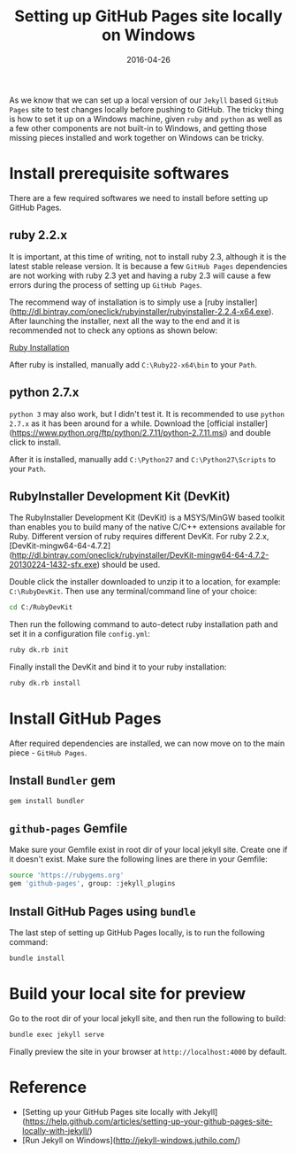 #+title: Setting up GitHub Pages site locally on Windows
#+date: 2016-04-26
#+showDate: true
#+categories: Development
#+tags: GitHub-Pages Jekyll Windows

As we know that we can set up a local version of our ~Jekyll~ based ~GitHub Pages~ site to test changes locally before pushing to GitHub.
The tricky thing is how to set it up on a Windows machine, given ~ruby~ and ~python~ as well as a few other components are not built-in
to Windows, and getting those missing pieces installed and work together on Windows can be tricky.

* Install prerequisite softwares

There are a few required softwares we need to install before setting up GitHub Pages.

** ruby 2.2.x

It is important, at this time of writing, not to install ruby 2.3, although it is the latest stable release version. It is because a
few ~GitHub Pages~ dependencies are not working with ruby 2.3 yet and having a ruby 2.3 will cause a few errors during the process of
setting up ~GitHub Pages~.

The recommend way of installation is to simply use a [ruby installer](http://dl.bintray.com/oneclick/rubyinstaller/rubyinstaller-2.2.4-x64.exe).
After launching the installer, next all the way to the end and it is recommended not to check any options as shown below:

[[file:images/ruby-install-1.png][Ruby Installation]]

After ruby is installed, manually add ~C:\Ruby22-x64\bin~ to your ~Path~.

** python 2.7.x

~python 3~ may also work, but I didn't test it. It is recommended to use ~python 2.7.x~ as it has been around for a while. Download the [official installer](https://www.python.org/ftp/python/2.7.11/python-2.7.11.msi) and
double click to install.

After it is installed, manually add ~C:\Python27~ and ~C:\Python27\Scripts~ to your ~Path~.

** RubyInstaller Development Kit (DevKit)

The RubyInstaller Development Kit (DevKit) is a MSYS/MinGW based toolkit than enables you to build many of the native C/C++ extensions available for Ruby.
Different version of ruby requires different DevKit. For ruby 2.2.x, [DevKit-mingw64-64-4.7.2](http://dl.bintray.com/oneclick/rubyinstaller/DevKit-mingw64-64-4.7.2-20130224-1432-sfx.exe) should be used.

Double click the installer downloaded to unzip it to a location, for example: ~C:\RubyDevKit~. Then use any terminal/command line of your choice:
#+BEGIN_SRC sh
cd C:/RubyDevKit
#+END_SRC

Then run the following command to auto-detect ruby installation path and set it in a configuration file ~config.yml~:
#+BEGIN_SRC sh
ruby dk.rb init
#+END_SRC

Finally install the DevKit and bind it to your ruby installation:
#+BEGIN_SRC sh
ruby dk.rb install
#+END_SRC

* Install GitHub Pages

After required dependencies are installed, we can now move on to the main piece - ~GitHub Pages~.

** Install ~Bundler~ gem
#+BEGIN_SRC sh
gem install bundler
#+END_SRC

** ~github-pages~ Gemfile
Make sure your Gemfile exist in root dir of your local jekyll site. Create one if it doesn't exist. Make sure the following lines are there in your Gemfile:
#+BEGIN_SRC sh
source 'https://rubygems.org'
gem 'github-pages', group: :jekyll_plugins
#+END_SRC

** Install GitHub Pages using ~bundle~

The last step of setting up GitHub Pages locally, is to run the following command:
#+BEGIN_SRC sh
bundle install
#+END_SRC

* Build your local site for preview

Go to the root dir of your local jekyll site, and then run the following to build:
#+BEGIN_SRC sh
bundle exec jekyll serve
#+END_SRC

Finally preview the site in your browser at ~http://localhost:4000~ by default.

* Reference
  - [Setting up your GitHub Pages site locally with Jekyll](https://help.github.com/articles/setting-up-your-github-pages-site-locally-with-jekyll/) 
  - [Run Jekyll on Windows](http://jekyll-windows.juthilo.com/) 


